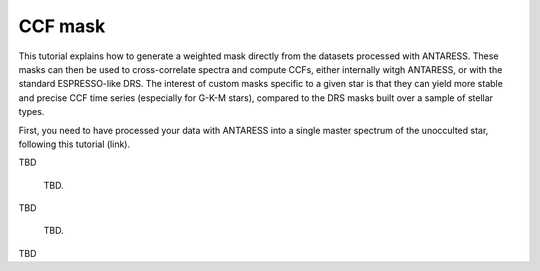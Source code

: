 CCF mask
========

This tutorial explains how to generate a weighted mask directly from the datasets processed with ANTARESS. These masks can then be used to cross-correlate spectra and compute CCFs, either internally witgh ANTARESS, or with the standard ESPRESSO-like DRS. The interest of custom masks specific to a given star is that they can yield 
more stable and precise CCF time series (especially for G-K-M stars), compared to the DRS masks built over a sample of stellar types.
 
First, you need to have processed your data with ANTARESS into a single master spectrum of the unocculted star, following this tutorial (link).




TBD

.. figure:: Spectrum_cont_lines.png
  :width: 800
  
  TBD.
  
  

TBD
  
  
.. figure:: ld_lw.png
  :width: 800
  
  TBD.
  

TBD
